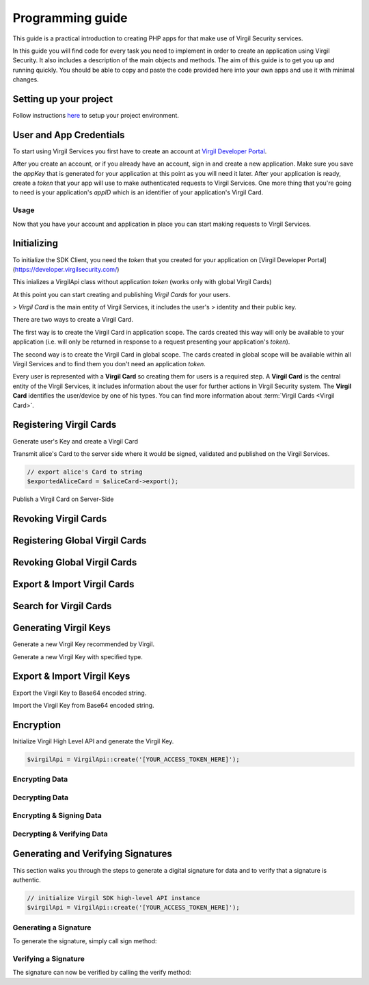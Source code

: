 Programming guide
=================

This guide is a practical introduction to creating PHP apps for that make use of Virgil Security services.

In this guide you will find code for every task you need to implement in order to create an application using Virgil Security. It also includes a description of the main objects and methods. The aim of this guide is to get you up and running quickly. You should be able to copy and paste the code provided here into your own apps and use it with minimal changes.

Setting up your project
-----------------------

Follow instructions `here <getting-started>`__ to setup your project environment.

User and App Credentials
------------------------

To start using Virgil Services you first have to create an account at `Virgil
Developer Portal <https://developer.virgilsecurity.com/account/signup>`__.

After you create an account, or if you already have an account, sign in and
create a new application. Make sure you save the *appKey* that is
generated for your application at this point as you will need it later.
After your application is ready, create a *token* that your app will
use to make authenticated requests to Virgil Services. One more thing that
you're going to need is your application's *appID* which is an identifier
of your application's Virgil Card.

Usage
~~~~~

Now that you have your account and application in place you can start making
requests to Virgil Services.

Initializing
------------

To initialize the SDK Client, you need the *token* that you created for
your application on [Virgil Developer Portal](https://developer.virgilsecurity.com/)

This inializes a VirgilApi class without application *token* (works only with global Virgil Cards)

.. code-block:: php
    :linenos:

        use Virgil\Sdk\Api\VirgilApi;

        $virgilApi = new VirgilApi();


.. code-block:: php
    :linenos:

        use Virgil\Sdk\Api\VirgilApi;

        $virgilApi = VirgilApi::create('[YOUR_ACCESS_TOKEN_HERE]');

    Initialize high-level SDK using context class

.. code-block:: php
    :linenos:

        use Virgil\Sdk\Buffer;

        use Virgil\Sdk\Api\AppCredentials;
        use Virgil\Sdk\Api\VirgilApi;
        use Virgil\Sdk\Api\VirgilApiContext;

        use Virgil\Sdk\Client\Validator\CardVerifier;

        use Virgil\Sdk\Cryptography\VirgilCrypto;

        use Virgil\Sdk\Cryptography\Constants\KeyPairTypes;

        $virgilApiContext = VirgilApiContext::create(
            [
                VirgilApiContext::Credentials         => new AppCredentials(        //sets a credentials to work with application virgil cards
                    '[YOUR_APP_ID_HERE]', Buffer::fromBase64('[YOUR_APP_PRIVATE_KEY_HERE]'), '[YOUR_APP_PRIVATE_KEY_PASS_HERE]'
                ),
                VirgilApiContext::UseBuiltInVerifiers => false,                      //disable built in verifiers. By default it's enabled.
                VirgilApiContext::KeyPairType         => KeyPairTypes::RSA1024,      //sets custom key pair type for key generation
                VirgilApiContext::KeysPath            => '[PATH_TO_KEYS_STORE]',     //sets custom virgil keystore path
                VirgilApiContext::AccessToken         => '[YOUR_ACCESS_TOKEN_HERE]', //sets application access token
                VirgilApiContext::CardVerifiers       => [                           //sets a list of additional card verifiers
                    new CardVerifier('[YOUR_CARD_ID_HERE]', Buffer::fromBase64('[YOUR_PUBLIC_KEY_HERE]')),
                ],
            ]
        );

        $virgilApiContext->setCrypto(new VirgilCrypto());
        $virgilApiContext->setKeyStorage(new MemoryKeyStorage());

        $virgilApi = new VirgilApi($virgilApiContext);

At this point you can start creating and publishing *Virgil Cards* for your users.

> *Virgil Card* is the main entity of Virgil Services, it includes the user's
> identity and their public key.

There are two ways to create a Virgil Card.

The first way is to create the Virgil Card in application scope. The cards created this way will only be available to your application (i.e. will only be returned in response to a request presenting your application's *token*).

The second way is to create the Virgil Card in global scope. The cards created in global scope will be available within all Virgil Services and to find them you don't need an application *token*.

Every user is represented with a **Virgil Card** so creating them for users is a required step. A **Virgil Card** is the central entity of the Virgil Services, it includes information about the user for further actions in Virgil Security system. The **Virgil Card** identifies the user/device by one of his types. You can find more information about :term:`Virgil Cards <Virgil Card>`.

Registering Virgil Cards
------------------------
Generate user's Key and create a Virgil Card

.. code-block:: php
    :linenos:

        use Virgil\Sdk\Api\VirgilApi;

        // initialize Virgil SDK
        $virgilApi = VirgilApi::create('[YOUR_ACCESS_TOKEN_HERE]');

        // generate and save alice's Key
        $aliceKey = $virgilApi->Keys->generate()->save('[KEY_NAME]', '[KEY_PASSWORD]');

        // create alice's Card using her Key
        $aliceCard = $virgilApi->Cards->create('alice', 'alice_member', $aliceKey);

Transmit alice's Card to the server side where it would be signed, validated and published on the Virgil Services.

.. code-block:: php

    // export alice's Card to string
    $exportedAliceCard = $aliceCard->export();

Publish a Virgil Card on Server-Side

.. code-block:: php
    :linenos:

        $virgilApiContext = VirgilApiContext::create(
            [
                VirgilApiContext::AccessToken => '[YOUR_ACCESS_TOKEN_HERE]', //sets application access token
                VirgilApiContext::Credentials => new AppCredentials(         //sets a credentials to work with application virgil cards
                    '[YOUR_APP_ID_HERE]', Buffer::fromBase64('[YOUR_APP_PRIVATE_KEY_HERE]'), '[YOUR_APP_PRIVATE_KEY_PASS_HERE]'
                ),
            ]
        );

        $virgilApi = new VirgilApi($virgilApiContext);

        // import Alice's Card from its string representation.
        $aliceCard = $virgilApi->Cards->import($exportedAliceCard);

        // publish alice's Card on Virgil Services
        $virgilApi->Cards->publish($aliceCard);

Revoking Virgil Cards
---------------------

.. code-block:: php
    :linenos:

        // initialize Virgil SDK high-level instance.
        $virgilApiContext = VirgilApiContext::create(
            [
                VirgilApiContext::AccessToken => '[YOUR_ACCESS_TOKEN_HERE]', //sets application access token
                VirgilApiContext::Credentials => new AppCredentials(         //sets a credentials to work with application virgil cards
                    '[YOUR_APP_ID_HERE]', Buffer::fromBase64('[YOUR_APP_PRIVATE_KEY_HERE]'), '[YOUR_APP_PRIVATE_KEY_PASS_HERE]'
                ),
            ]
        );

        $virgilApi = new VirgilApi($virgilApiContext);

        // get Alice's Card by ID
        $aliceCard = $virgilApi->Cards->get('[ALICE_CARD_ID]');

        // revoke Alice's Card from Virgil Services.
        $virgilApi->Cards->revoke($aliceCard);

Registering Global Virgil Cards
-------------------------------

.. code-block:: php
    :linenos:

        // initialize Virgil's high-level instance.
        $virgilApi = VirgilApi::create('[YOUR_ACCESS_TOKEN_HERE]');

        // generate and save Alice's Key.
        $aliceKey = $virgilApi->Keys->generate()
                                    ->save('[KEY_NAME]', '[KEY_PASSWORD]')
        ;

        // create Alice's Card using her newly generated Key.
        $aliceCard = $virgilApi->Cards->createGlobal('alice@virgilsecurity.com', IdentityTypes::TYPE_EMAIL, $aliceKey);

        // initiate an identity verification process.
        $attempt = $aliceCard->checkIdentity();

        // confirm a Card's identity using confirmation code retrived on the email.
        $token = $attempt->confirm(new EmailConfirmation('[CONFIRMATION_CODE]'));

        // publish a Card on the Virgil Security services.
        $virgilApi->Cards->publish($aliceCard);


Revoking Global Virgil Cards
----------------------------

.. code-block:: php
    :linenos:

        // initialize Virgil SDK high-level
        $virgilApi = VirgilApi::create('[YOUR_ACCESS_TOKEN_HERE]');

        // load Alice's Key from secure storage provided by default.
        $aliceKey = $virgilApi->Keys->load('[KEY_NAME]', '[KEY_PASSWORD]');

        // load Alice's Card from Virgil Security services.
        $aliceCard = $virgilApi->Cards->get('[ALICE_CARD_ID]');

        // initiate Card's identity verification process.
        $attempt = $aliceCard->checkIdentity();

        // confirm Card's identity using confirmation code and grub validation token.
        $token = $attempt->confirm(new EmailConfirmation('[CONFIRMATION_CODE]'));

        // revoke Virgil Card from Virgil Security services.
        $virgilApi->Cards->revokeGlobal($aliceCard, $aliceKey, $token);

Export & Import Virgil Cards
----------------------------

.. code-block:: php
    :linenos:

        // initialize Virgil's high-level instance.
        $virgilApi = VirgilApi::create('[YOUR_ACCESS_TOKEN_HERE]');

        $aliceKey = $virgilApi->Keys->generate();
        $aliceCard = $virgilApi->Cards->create('alice', 'alice_member', $aliceKey);

        // export a Virgil Card to its string representation.
        $exportedAliceCard = $aliceCard->export();

        // import a Virgil Card to from its string representation
        $importedCard = $virgilApi->Cards->import($exportedAliceCard);

Search for Virgil Cards
-----------------------

.. code-block:: php
    :linenos:

        $virgilApi = VirgilApi::create('[YOUR_ACCESS_TOKEN_HERE]');

        // search for all Alice's Cards.
        $aliceCards = $virgilApi->Cards->find(['alice']);

        // search for all Bob's Cards with type 'member'
        $bobCards = $virgilApi->Cards->find(['bob']);

        // search for all Bob's global Cards
        $bobGlobalCards = $virgilApi->Cards->findGlobal(['bob@virgilsecurity.com'], IdentityTypes::TYPE_EMAIL);

        // search for application Card registered on Dev Portal.
        $appCards = $virgilApi->Cards->findGlobal(['com.username.appname'], IdentityTypes::TYPE_APPLICATION);

Generating Virgil Keys
----------------------
Generate a new Virgil Key recommended by Virgil.

.. code-block:: php
    :linenos:

        // initialize a High Level API class
        $virgilApi = VirgilApi::create();

        // generate a new private key
        $aliceKey = $virgilApi->Keys->generate();

Generate a new Virgil Key with specified type.

.. code-block:: php
    :linenos:

        // create context with specified key pair type.
        $virgilApiContext = VirgilApiContext::create(
            [
                VirgilApiContext::KeyPairType => KeyPairTypes::EC_BP512R1,
            ]
        );

        // initialize a High Level API class with specified context.
        $virgilApi = new VirgilApi($virgilApiContext);

        // generate alice key with KeyPairTypes::EC_BP512R1 key pair type.
        $aliceKey = $virgilApi->Keys->generate();


Export & Import Virgil Keys
---------------------------

Export the Virgil Key to Base64 encoded string.

.. code-block:: php
    :linenos:

        // initialize a High Level API class
        $virgilApi = VirgilApi::create();

        // generate a new private key
        $aliceKey = $virgilApi->Keys->generate();

        // exports alice key to base64 encoded string presentation.
        $exportedAliceKey = $aliceKey->export('[OPTIONAL_KEY_PASSWORD]')
                                     ->toBase64()
        ;

Import the Virgil Key from Base64 encoded string.

.. code-block:: php
    :linenos:

        // initialize a High Level API class
        $virgilApi = VirgilApi::create();

        // import the Virgil Key from Base64 encoded string
        $aliceKey = $virgilApi->Keys->import(Buffer::fromBase64($exportedAliceKey), '[OPTIONAL_KEY_PASSWORD]');

Encryption
----------
Initialize Virgil High Level API and generate the Virgil Key.

.. code-block:: php

    $virgilApi = VirgilApi::create('[YOUR_ACCESS_TOKEN_HERE]');

Encrypting Data
~~~~~~~~~~~~~~~
.. code-block:: php
    :linenos:

        // search for bob's and alice's Cards
        $bobAndAliceCards = $virgilApi->Cards->find(['bob', 'alice']);

        $message = "Hey Bob and Alice, are you crazy?";

        // encrypt the message for multiple recipients
        $cipherText = $bobAndAliceCards->encrypt($message)
                                       ->toBase64()
        ;

Decrypting Data
~~~~~~~~~~~~~~~
.. code-block:: php
    :linenos:

        // load Bob's Key from storage.
        $bobKey = $virgilApi->Keys->load('[KEY_NAME]', '[KEY_PASSWORD]');

        // decrypt message using Bob's Key.
        $originalMessage = $bobKey->decrypt($cipherText)
                                  ->toString()
        ;

Encrypting & Signing Data
~~~~~~~~~~~~~~~~~~~~~~~~~
.. code-block:: php
    :linenos:

        // load Alice's Key from storage.
        $aliceKey = $virgilApi->Keys->load('[KEY_NAME]', '[KEY_PASSWORD]');

        // search for Bob's Cards.
        $bobCards = $virgilApi->Cards->find(['bob']);

        $message = 'Hey Bob, are you crazy?';

        // sign by Alice's key and then encrypt message for found Bob's Cards.
        $cipherText = $aliceKey->signThenEncrypt($message, $bobCards)
                               ->toBase64()
        ;


Decrypting & Verifying Data
~~~~~~~~~~~~~~~~~~~~~~~~~~~

.. code-block:: php
    :linenos:

        // load Bob's Key from storage.
        $bobKey = $virgilApi->Keys->load('[KEY_NAME]', '[KEY_PASSWORD]');

        // search for Alice's Cards
        $aliceCards = $virgilApi->Cards->find(['alice']);

        /** @var VirgilCardInterface $aliceCard */
        foreach ($aliceCards as $aliceCard) {
            if ($aliceCard->getCard()
                          ->getDevice() == 'iPhone 7'
            ) {
                // decrypt cipher message using Bob's Key and verify it using alice's Card
                $originalMessage = $bobKey->decryptThenVerify($cipherText, $aliceCard)
                                          ->toString()
                ;
            }
        }


Generating and Verifying Signatures
-----------------------------------
This section walks you through the steps to generate a digital signature for data and to verify that a signature is authentic.

.. code-block:: php

    // initialize Virgil SDK high-level API instance
    $virgilApi = VirgilApi::create('[YOUR_ACCESS_TOKEN_HERE]');

Generating a Signature
~~~~~~~~~~~~~~~~~~~~~~
To generate the signature, simply call sign method:

.. code-block:: php
    :linenos:

        // load Alice's Key from storage.
        $aliceKey = $virgilApi->Keys->load('[KEY_NAME]', '[KEY_PASSWORD]');

        $message = 'Hey Bob, hope you are doing well.';

        // generate signature of message using alice's key
        $aliceSignature = $aliceKey->sign($message);

Verifying a Signature
~~~~~~~~~~~~~~~~~~~~~
The signature can now be verified by calling the verify method:

.. code-block:: php
    :linenos:

        // search for Alice's Card
        $aliceCards = $virgilApi->Cards->find(['alice']);

        /** @var VirgilCardInterface $aliceCard */
        foreach ($aliceCards as $aliceCard) {
            if ($aliceCard->getCard()
                          ->getDevice() == 'iPhone 7'
            ) {
                // verifies that given signature belongs to Alice
                if (!$aliceCard->verify($message, $aliceSignature)) {
                    throw new Exception("Damn Alice it's not you.");
                }
            }
        }


